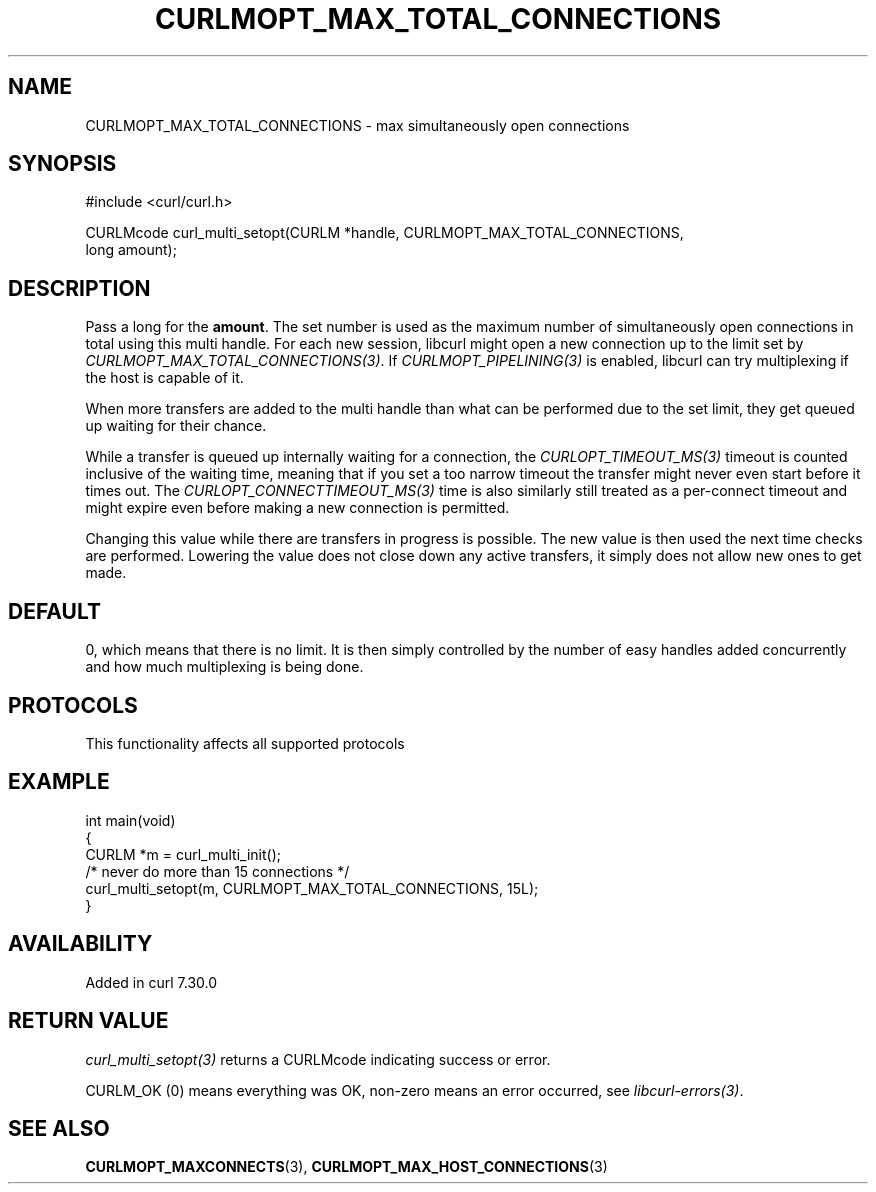 .\" generated by cd2nroff 0.1 from CURLMOPT_MAX_TOTAL_CONNECTIONS.md
.TH CURLMOPT_MAX_TOTAL_CONNECTIONS 3 "2025-04-24" libcurl
.SH NAME
CURLMOPT_MAX_TOTAL_CONNECTIONS \- max simultaneously open connections
.SH SYNOPSIS
.nf
#include <curl/curl.h>

CURLMcode curl_multi_setopt(CURLM *handle, CURLMOPT_MAX_TOTAL_CONNECTIONS,
                            long amount);
.fi
.SH DESCRIPTION
Pass a long for the \fBamount\fP. The set number is used as the maximum number
of simultaneously open connections in total using this multi handle. For each
new session, libcurl might open a new connection up to the limit set by
\fICURLMOPT_MAX_TOTAL_CONNECTIONS(3)\fP. If \fICURLMOPT_PIPELINING(3)\fP is enabled,
libcurl can try multiplexing if the host is capable of it.

When more transfers are added to the multi handle than what can be performed
due to the set limit, they get queued up waiting for their chance.

While a transfer is queued up internally waiting for a connection, the
\fICURLOPT_TIMEOUT_MS(3)\fP timeout is counted inclusive of the waiting time,
meaning that if you set a too narrow timeout the transfer might never even
start before it times out. The \fICURLOPT_CONNECTTIMEOUT_MS(3)\fP time is also
similarly still treated as a per\-connect timeout and might expire even before
making a new connection is permitted.

Changing this value while there are transfers in progress is possible. The new
value is then used the next time checks are performed. Lowering the value does
not close down any active transfers, it simply does not allow new ones to get
made.
.SH DEFAULT
0, which means that there is no limit. It is then simply controlled by the
number of easy handles added concurrently and how much multiplexing is being
done.
.SH PROTOCOLS
This functionality affects all supported protocols
.SH EXAMPLE
.nf
int main(void)
{
  CURLM *m = curl_multi_init();
  /* never do more than 15 connections */
  curl_multi_setopt(m, CURLMOPT_MAX_TOTAL_CONNECTIONS, 15L);
}
.fi
.SH AVAILABILITY
Added in curl 7.30.0
.SH RETURN VALUE
\fIcurl_multi_setopt(3)\fP returns a CURLMcode indicating success or error.

CURLM_OK (0) means everything was OK, non\-zero means an error occurred, see
\fIlibcurl\-errors(3)\fP.
.SH SEE ALSO
.BR CURLMOPT_MAXCONNECTS (3),
.BR CURLMOPT_MAX_HOST_CONNECTIONS (3)
